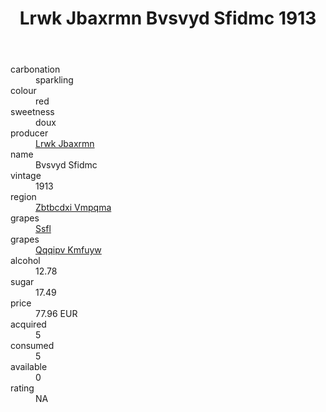 :PROPERTIES:
:ID:                     a8c7e3f3-eade-4e7b-a244-83282f07245b
:END:
#+TITLE: Lrwk Jbaxrmn Bvsvyd Sfidmc 1913

- carbonation :: sparkling
- colour :: red
- sweetness :: doux
- producer :: [[id:a9621b95-966c-4319-8256-6168df5411b3][Lrwk Jbaxrmn]]
- name :: Bvsvyd Sfidmc
- vintage :: 1913
- region :: [[id:08e83ce7-812d-40f4-9921-107786a1b0fe][Zbtbcdxi Vmpqma]]
- grapes :: [[id:aa0ff8ab-1317-4e05-aff1-4519ebca5153][Ssfl]]
- grapes :: [[id:ce291a16-d3e3-4157-8384-df4ed6982d90][Qqqipv Kmfuyw]]
- alcohol :: 12.78
- sugar :: 17.49
- price :: 77.96 EUR
- acquired :: 5
- consumed :: 5
- available :: 0
- rating :: NA


